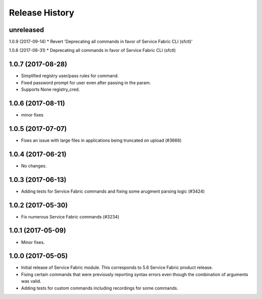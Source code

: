 .. :changelog:

Release History
===============

unreleased
++++++++++++++++++
1.0.9 (2017-09-14)
* Revert 'Deprecating all commands in favor of Service Fabric CLI (sfctl)'

1.0.8 (2017-08-31)
* Deprecating all commands in favor of Service Fabric CLI (sfctl)

1.0.7 (2017-08-28)
++++++++++++++++++
* Simplified registry user/pass rules for command.
* Fixed password prompt for user even after passing in the param.
* Supports None registry_cred.

1.0.6 (2017-08-11)
++++++++++++++++++
* minor fixes

1.0.5 (2017-07-07)
++++++++++++++++++
* Fixes an issue with large files in applications being truncated on upload (#3666)

1.0.4 (2017-06-21)
++++++++++++++++++
* No changes.

1.0.3 (2017-06-13)
++++++++++++++++++
* Adding tests for Service Fabric commands and fixing some arugment parsing logic (#3424)

1.0.2 (2017-05-30)
++++++++++++++++++

* Fix numerous Service Fabric commands (#3234)

1.0.1 (2017-05-09)
++++++++++++++++++

* Minor fixes.

1.0.0 (2017-05-05)
++++++++++++++++++

* Initial release of Service Fabric module. This corresponds to 5.6 Service Fabric product release.
* Fixing certain commands that were previously reporting syntax errors even though the combination of arguments was valid.
* Adding tests for custom commands including recordings for some commands.
